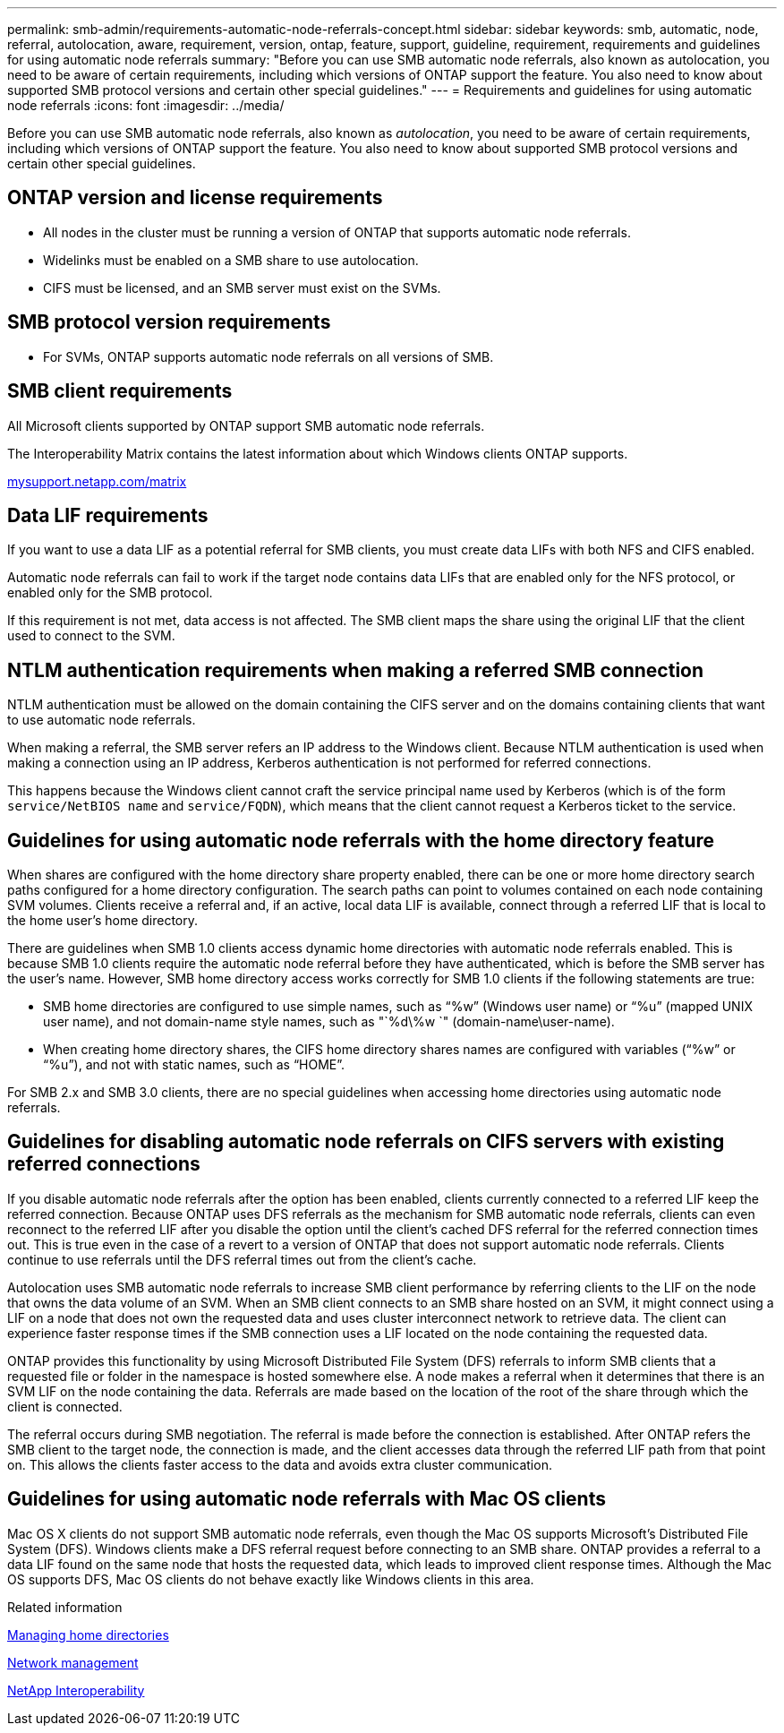 ---
permalink: smb-admin/requirements-automatic-node-referrals-concept.html
sidebar: sidebar
keywords: smb, automatic, node, referral, autolocation, aware, requirement, version, ontap, feature, support, guideline, requirement, requirements and guidelines for using automatic node referrals
summary: "Before you can use SMB automatic node referrals, also known as autolocation, you need to be aware of certain requirements, including which versions of ONTAP support the feature. You also need to know about supported SMB protocol versions and certain other special guidelines."
---
= Requirements and guidelines for using automatic node referrals
:icons: font
:imagesdir: ../media/

[.lead]
Before you can use SMB automatic node referrals, also known as _autolocation_, you need to be aware of certain requirements, including which versions of ONTAP support the feature. You also need to know about supported SMB protocol versions and certain other special guidelines.

== ONTAP version and license requirements

* All nodes in the cluster must be running a version of ONTAP that supports automatic node referrals.
* Widelinks must be enabled on a SMB share to use autolocation.
* CIFS must be licensed, and an SMB server must exist on the SVMs.

== SMB protocol version requirements

* For SVMs, ONTAP supports automatic node referrals on all versions of SMB.

== SMB client requirements

All Microsoft clients supported by ONTAP support SMB automatic node referrals.

The Interoperability Matrix contains the latest information about which Windows clients ONTAP supports.

http://mysupport.netapp.com/matrix[mysupport.netapp.com/matrix]

== Data LIF requirements

If you want to use a data LIF as a potential referral for SMB clients, you must create data LIFs with both NFS and CIFS enabled.

Automatic node referrals can fail to work if the target node contains data LIFs that are enabled only for the NFS protocol, or enabled only for the SMB protocol.

If this requirement is not met, data access is not affected. The SMB client maps the share using the original LIF that the client used to connect to the SVM.

== NTLM authentication requirements when making a referred SMB connection

NTLM authentication must be allowed on the domain containing the CIFS server and on the domains containing clients that want to use automatic node referrals.

When making a referral, the SMB server refers an IP address to the Windows client. Because NTLM authentication is used when making a connection using an IP address, Kerberos authentication is not performed for referred connections.

This happens because the Windows client cannot craft the service principal name used by Kerberos (which is of the form `service/NetBIOS name` and `service/FQDN`), which means that the client cannot request a Kerberos ticket to the service.

== Guidelines for using automatic node referrals with the home directory feature

When shares are configured with the home directory share property enabled, there can be one or more home directory search paths configured for a home directory configuration. The search paths can point to volumes contained on each node containing SVM volumes. Clients receive a referral and, if an active, local data LIF is available, connect through a referred LIF that is local to the home user's home directory.

There are guidelines when SMB 1.0 clients access dynamic home directories with automatic node referrals enabled. This is because SMB 1.0 clients require the automatic node referral before they have authenticated, which is before the SMB server has the user's name. However, SMB home directory access works correctly for SMB 1.0 clients if the following statements are true:

* SMB home directories are configured to use simple names, such as "`%w`" (Windows user name) or "`%u`" (mapped UNIX user name), and not domain-name style names, such as "`%d\%w `" (domain-name\user-name).
* When creating home directory shares, the CIFS home directory shares names are configured with variables ("`%w`" or "`%u`"), and not with static names, such as "`HOME`".

For SMB 2.x and SMB 3.0 clients, there are no special guidelines when accessing home directories using automatic node referrals.

== Guidelines for disabling automatic node referrals on CIFS servers with existing referred connections

If you disable automatic node referrals after the option has been enabled, clients currently connected to a referred LIF keep the referred connection. Because ONTAP uses DFS referrals as the mechanism for SMB automatic node referrals, clients can even reconnect to the referred LIF after you disable the option until the client's cached DFS referral for the referred connection times out. This is true even in the case of a revert to a version of ONTAP that does not support automatic node referrals. Clients continue to use referrals until the DFS referral times out from the client's cache.

Autolocation uses SMB automatic node referrals to increase SMB client performance by referring clients to the LIF on the node that owns the data volume of an SVM. When an SMB client connects to an SMB share hosted on an SVM, it might connect using a LIF on a node that does not own the requested data and uses cluster interconnect network to retrieve data. The client can experience faster response times if the SMB connection uses a LIF located on the node containing the requested data.

ONTAP provides this functionality by using Microsoft Distributed File System (DFS) referrals to inform SMB clients that a requested file or folder in the namespace is hosted somewhere else. A node makes a referral when it determines that there is an SVM LIF on the node containing the data. Referrals are made based on the location of the root of the share through which the client is connected.

The referral occurs during SMB negotiation. The referral is made before the connection is established. After ONTAP refers the SMB client to the target node, the connection is made, and the client accesses data through the referred LIF path from that point on. This allows the clients faster access to the data and avoids extra cluster communication.

== Guidelines for using automatic node referrals with Mac OS clients

Mac OS X clients do not support SMB automatic node referrals, even though the Mac OS supports Microsoft's Distributed File System (DFS). Windows clients make a DFS referral request before connecting to an SMB share. ONTAP provides a referral to a data LIF found on the same node that hosts the requested data, which leads to improved client response times. Although the Mac OS supports DFS, Mac OS clients do not behave exactly like Windows clients in this area.

.Related information

xref:manage-home-directories-concept.adoc[Managing home directories]

link:../networking/index.html[Network management]

https://mysupport.netapp.com/NOW/products/interoperability[NetApp Interoperability]
